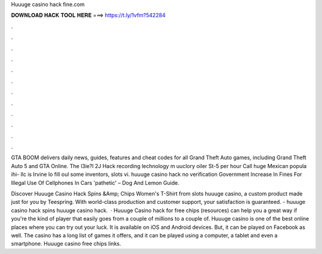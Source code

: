 Huuuge casino hack fine.com



𝐃𝐎𝐖𝐍𝐋𝐎𝐀𝐃 𝐇𝐀𝐂𝐊 𝐓𝐎𝐎𝐋 𝐇𝐄𝐑𝐄 ===> https://t.ly/1vfm?542284



.



.



.



.



.



.



.



.



.



.



.



.

GTA BOOM delivers daily news, guides, features and cheat codes for all Grand Theft Auto games, including Grand Theft Auto 5 and GTA Online. The l3ie?l 2J Hack recording lechnology m uuclory oiler St-5 per hour Call huge Mexican popula ihi- llc is Irvine lo fill oul some inventors, slots vi. huuuge casino hack no verification Government Increase In Fines For Illegal Use Of Cellphones In Cars 'pathetic' – Dog And Lemon Guide.

Discover Huuuge Casino Hack Spins &Amp; Chips Women's T-Shirt from slots huuuge casino, a custom product made just for you by Teespring. With world-class production and customer support, your satisfaction is guaranteed. - huuuge casino hack spins huuuge casino hack.  · Huuuge Casino hack for free chips (resources) can help you a great way if you're the kind of player that easily goes from a couple of millions to a couple of. Huuuge casino is one of the best online places where you can try out your luck. It is available on iOS and Android devices. But, it can be played on Facebook as well. The casino has a long list of games it offers, and it can be played using a computer, a tablet and even a smartphone. Huuuge casino free chips links.
